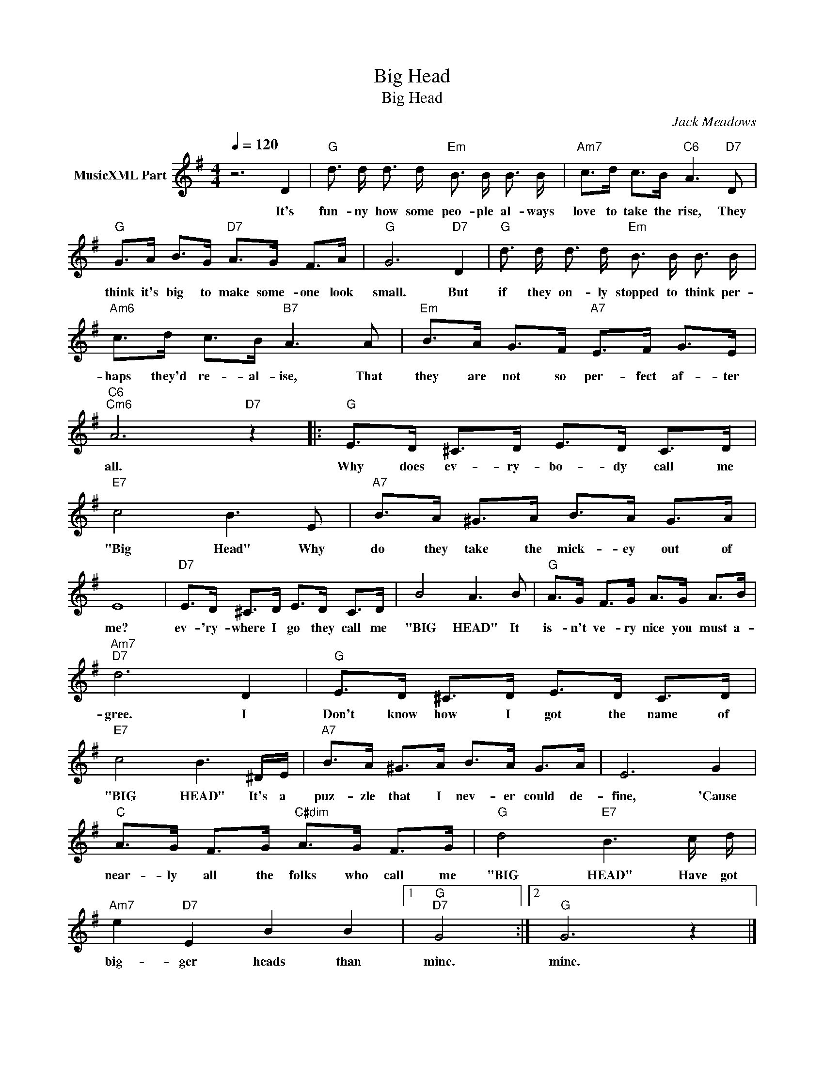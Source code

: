 X:1
T:Big Head
T:Big Head
C:Jack Meadows
Z:All Rights Reserved
L:1/8
Q:1/4=120
M:4/4
K:G
V:1 treble nm="MusicXML Part"
%%MIDI program 0
%%MIDI control 7 102
%%MIDI control 10 64
V:1
 z6 D2 |"G" d3/2 d/ d3/2 d/"Em" B3/2 B/ B3/2 B/ |"Am7" c>d c>B"C6" A3"D7" D | %3
w: It's|fun- ny how some peo- ple al- ways|love to take the rise, They|
"G" G>A B>G"D7" A>G F>A |"G" G6"D7" D2 |"G" d3/2 d/ d3/2 d/"Em" B3/2 B/ B3/2 B/ | %6
w: think it's big to make some- one look|small. But|if they on- ly stopped to think per-|
"Am6" c>d c>B"B7" A3 A |"Em" B>A G>F"A7" E>F G>E |"C6""Cm6" A6"D7" z2 |:"G" E>D ^C>D E>D C>D | %10
w: haps they'd re- al- ise, That|they are not so per- fect af- ter|all.|Why does ev- ry- bo- dy call me|
"E7" c4 B3 E |"A7" B>A ^G>A B>A G>A | E8 |"D7" E>D ^C>D E>D C>D | B4 A3 B |"G" A>G F>G A>G A>B | %16
w: "Big Head" Why|do they take the mick- ey out of|me?|ev- 'ry- where I go they call me|"BIG HEAD" It|is- n't ve- ry nice you must a-|
"Am7""D7" d6 D2 |"G" E>D ^C>D E>D C>D |"E7" c4 B3 ^D/E/ |"A7" B>A ^G>A B>A G>A | E6 G2 | %21
w: gree. I|Don't know how I got the name of|"BIG HEAD" It's a|puz- zle that I nev- er could de-|fine, 'Cause|
"C" A>G F>G"C#dim" A>G F>G |"G" d4"E7" B3 c/ d/ |"Am7" e2"D7" E2 B2 B2 |1"G""D7" G4 :|2"G" G6 z2 |] %26
w: near- ly all the folks who call me|"BIG HEAD" Have got|big- ger heads than|mine.|mine.|

